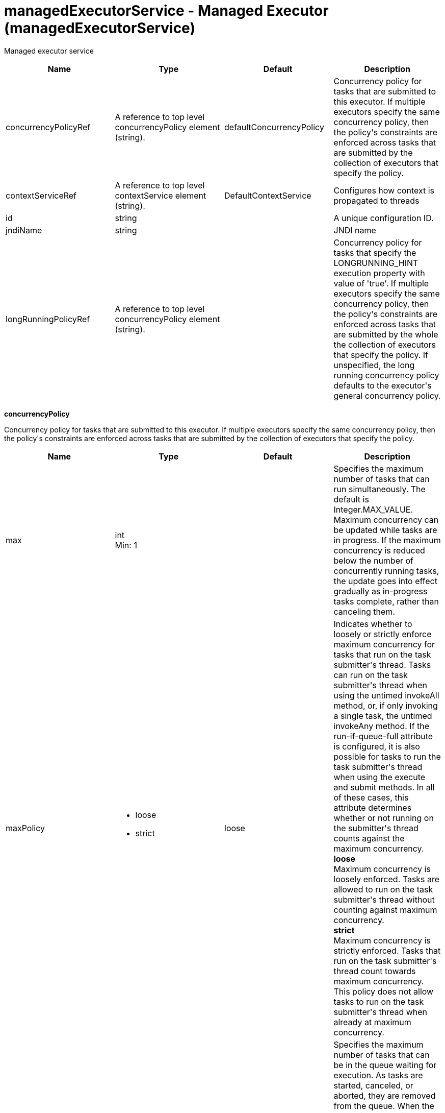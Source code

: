 = +managedExecutorService - Managed Executor+ (+managedExecutorService+)
:stylesheet: ../config.css
:linkcss: 
:nofooter: 

+Managed executor service+

[cols="a,a,a,a",width="100%"]
|===
|Name|Type|Default|Description

|+concurrencyPolicyRef+

|A reference to top level concurrencyPolicy element (string).

|+defaultConcurrencyPolicy+

|+Concurrency policy for tasks that are submitted to this executor. If multiple executors specify the same concurrency policy, then the policy's constraints are enforced across tasks that are submitted by the collection of executors that specify the policy.+

|+contextServiceRef+

|A reference to top level contextService element (string).

|+DefaultContextService+

|+Configures how context is propagated to threads+

|+id+

|string

|

|+A unique configuration ID.+

|+jndiName+

|string

|

|+JNDI name+

|+longRunningPolicyRef+

|A reference to top level concurrencyPolicy element (string).

|

|+Concurrency policy for tasks that specify the LONGRUNNING_HINT execution property with value of 'true'. If multiple executors specify the same concurrency policy, then the policy's constraints are enforced across tasks that are submitted by the whole the collection of executors that specify the policy. If unspecified, the long running concurrency policy defaults to the executor's general concurrency policy.+
|===
[#+concurrencyPolicy+]*concurrencyPolicy*

+Concurrency policy for tasks that are submitted to this executor. If multiple executors specify the same concurrency policy, then the policy's constraints are enforced across tasks that are submitted by the collection of executors that specify the policy.+


[cols="a,a,a,a",width="100%"]
|===
|Name|Type|Default|Description

|+max+

|int +
Min: +1+ +


|

|+Specifies the maximum number of tasks that can run simultaneously. The default is Integer.MAX_VALUE. Maximum concurrency can be updated while tasks are in progress. If the maximum concurrency is reduced below the number of concurrently running tasks, the update goes into effect gradually as in-progress tasks complete, rather than canceling them.+

|+maxPolicy+

|* +loose+
* +strict+


|+loose+

|+Indicates whether to loosely or strictly enforce maximum concurrency for tasks that run on the task submitter's thread. Tasks can run on the task submitter's thread when using the untimed invokeAll method, or, if only invoking a single task, the untimed invokeAny method. If the run-if-queue-full attribute is configured, it is also possible for tasks to run the task submitter's thread when using the execute and submit methods. In all of these cases, this attribute determines whether or not running on the submitter's thread counts against the maximum concurrency.+ +
*+loose+* +
+Maximum concurrency is loosely enforced. Tasks are allowed to run on the task submitter's thread without counting against maximum concurrency.+ +
*+strict+* +
+Maximum concurrency is strictly enforced. Tasks that run on the task submitter's thread count towards maximum concurrency. This policy does not allow tasks to run on the task submitter's thread when already at maximum concurrency.+

|+maxQueueSize+

|int +
Min: +1+ +


|

|+Specifies the maximum number of tasks that can be in the queue waiting for execution. As tasks are started, canceled, or aborted, they are removed from the queue. When the queue is at capacity and another task is submitted, the behavior is determined by the maximum wait for enqueue and run-if-queue-full attributes. To ensure that a specific number of tasks can be queued within a short interval of time, use a maximum queue size that is at least as large as that amount. The default maximum queue size is Integer.MAX_VALUE. Maximum queue size can be updated while tasks are both in progress or queued for execution. If the maximum queue size is reduced below the current number of queued tasks, the update goes into effect gradually rather than automatically canceling the excess queued tasks.+

|+maxWaitForEnqueue+

|A period of time with millisecond precision

|+0+

|+Specifies the maximum duration of time to wait for enqueuing a task. If unable to enqueue the task within this interval, the task submission is subject to the run-if-queue-full policy. When the maximum wait for enqueue is updated, the update applies only to tasks submitted after that point. Tasks submissions that were already waiting for a queue position continue to wait per the previously configured value. Specify a positive integer followed by a unit of time, which can be hours (h), minutes (m), seconds (s), or milliseconds (ms). For example, specify 500 milliseconds as 500ms. You can include multiple values in a single entry. For example, 1s500ms is equivalent to 1.5 seconds.+

|+runIfQueueFull+

|boolean

|+false+

|+Applies when using the &lt;execute&gt; or &lt;submit&gt; methods. Indicates whether or not to run the task on the submitter's thread when the queue is full and the maximum wait for enqueue was exceeded. If the maximum policy is configured to strict, the ability to run on the submitter's thread is additionally contingent on the maximum concurrency constraint. If the task cannot run on the submitter's thread, the task submission is rejected after the maximum wait for enqueue elapses.+

|+startTimeout+

|A period of time with millisecond precision

|

|+Specifies the maximum amount of time that may elapse between the task submission and the task start. By default, tasks do not time out. If both a maximum wait for enqueue and a start timeout are enabled, configure the start timeout to be larger than the maximum wait for enqueue. When the start timeout is updated while in use, the new start timeout value applies to tasks submitted after the update occurs. Specify a positive integer followed by a unit of time, which can be hours (h), minutes (m), seconds (s), or milliseconds (ms). For example, specify 500 milliseconds as 500ms. You can include multiple values in a single entry. For example, 1s500ms is equivalent to 1.5 seconds.+
|===
[#+contextService+]*contextService*

+Configures how context is propagated to threads+


[cols="a,a,a,a",width="100%"]
|===
|Name|Type|Default|Description

|+jndiName+

|string

|

|+JNDI name+

|+onError+

|* +FAIL+
* +IGNORE+
* +WARN+


|+WARN+

|+Determines the action to take in response to configuration errors. For example, if securityContext is configured for this contextService, but the security feature is not enabled, then onError determines whether to fail, raise a warning, or ignore the parts of the configuration which are incorrect.+ +
*+FAIL+* +
+Server will issue a warning or error message on the first error occurrence and then stop the server.+ +
*+IGNORE+* +
+Server will not issue any warning and error messages when it incurs a configuration error.+ +
*+WARN+* +
+Server will issue warning and error messages when it incurs a configuration error.+

4+|*+Advanced Properties+*

|+baseContextRef+

|A reference to top level contextService element (string).

|

|+Specifies a base context service from which to inherit context that is not already defined on this context service.+
|===
[#+contextService/baseContext+]*contextService > baseContext*

+Specifies a base context service from which to inherit context that is not already defined on this context service.+


[cols="a,a,a,a",width="100%"]
|===
|Name|Type|Default|Description

|+id+

|string

|

|+A unique configuration ID.+

|+jndiName+

|string

|

|+JNDI name+

|+onError+

|* +FAIL+
* +IGNORE+
* +WARN+


|+WARN+

|+Determines the action to take in response to configuration errors. For example, if securityContext is configured for this contextService, but the security feature is not enabled, then onError determines whether to fail, raise a warning, or ignore the parts of the configuration which are incorrect.+ +
*+FAIL+* +
+Server will issue a warning or error message on the first error occurrence and then stop the server.+ +
*+IGNORE+* +
+Server will not issue any warning and error messages when it incurs a configuration error.+ +
*+WARN+* +
+Server will issue warning and error messages when it incurs a configuration error.+

4+|*+Advanced Properties+*

|+baseContextRef+

|A reference to top level contextService element (string).

|

|+Specifies a base context service from which to inherit context that is not already defined on this context service.+
|===
[#+contextService/baseContext/baseContext+]*contextService > baseContext > baseContext*

+Specifies a base context service from which to inherit context that is not already defined on this context service.+


[#+contextService/baseContext/classloaderContext+]*contextService > baseContext > classloaderContext*

+A unique configuration ID.+


[cols="a,a,a,a",width="100%"]
|===
|Name|Type|Default|Description

|+id+

|string

|

|+A unique configuration ID.+
|===
[#+contextService/baseContext/jeeMetadataContext+]*contextService > baseContext > jeeMetadataContext*

+A unique configuration ID.+


[cols="a,a,a,a",width="100%"]
|===
|Name|Type|Default|Description

|+id+

|string

|

|+A unique configuration ID.+
|===
[#+contextService/baseContext/securityContext+]*contextService > baseContext > securityContext*

+A unique configuration ID.+


[cols="a,a,a,a",width="100%"]
|===
|Name|Type|Default|Description

|+id+

|string

|

|+A unique configuration ID.+
|===
[#+contextService/classloaderContext+]*contextService > classloaderContext*

+A unique configuration ID.+


[cols="a,a,a,a",width="100%"]
|===
|Name|Type|Default|Description

|+id+

|string

|

|+A unique configuration ID.+
|===
[#+contextService/jeeMetadataContext+]*contextService > jeeMetadataContext*

+A unique configuration ID.+


[cols="a,a,a,a",width="100%"]
|===
|Name|Type|Default|Description

|+id+

|string

|

|+A unique configuration ID.+
|===
[#+contextService/securityContext+]*contextService > securityContext*

+A unique configuration ID.+


[cols="a,a,a,a",width="100%"]
|===
|Name|Type|Default|Description

|+id+

|string

|

|+A unique configuration ID.+
|===
[#+longRunningPolicy+]*longRunningPolicy*

+Concurrency policy for tasks that specify the LONGRUNNING_HINT execution property with value of 'true'. If multiple executors specify the same concurrency policy, then the policy's constraints are enforced across tasks that are submitted by the whole the collection of executors that specify the policy. If unspecified, the long running concurrency policy defaults to the executor's general concurrency policy.+


[cols="a,a,a,a",width="100%"]
|===
|Name|Type|Default|Description

|+max+

|int +
Min: +1+ +


|

|+Specifies the maximum number of tasks that can run simultaneously. The default is Integer.MAX_VALUE. Maximum concurrency can be updated while tasks are in progress. If the maximum concurrency is reduced below the number of concurrently running tasks, the update goes into effect gradually as in-progress tasks complete, rather than canceling them.+

|+maxPolicy+

|* +loose+
* +strict+


|+loose+

|+Indicates whether to loosely or strictly enforce maximum concurrency for tasks that run on the task submitter's thread. Tasks can run on the task submitter's thread when using the untimed invokeAll method, or, if only invoking a single task, the untimed invokeAny method. If the run-if-queue-full attribute is configured, it is also possible for tasks to run the task submitter's thread when using the execute and submit methods. In all of these cases, this attribute determines whether or not running on the submitter's thread counts against the maximum concurrency.+ +
*+loose+* +
+Maximum concurrency is loosely enforced. Tasks are allowed to run on the task submitter's thread without counting against maximum concurrency.+ +
*+strict+* +
+Maximum concurrency is strictly enforced. Tasks that run on the task submitter's thread count towards maximum concurrency. This policy does not allow tasks to run on the task submitter's thread when already at maximum concurrency.+

|+maxQueueSize+

|int +
Min: +1+ +


|

|+Specifies the maximum number of tasks that can be in the queue waiting for execution. As tasks are started, canceled, or aborted, they are removed from the queue. When the queue is at capacity and another task is submitted, the behavior is determined by the maximum wait for enqueue and run-if-queue-full attributes. To ensure that a specific number of tasks can be queued within a short interval of time, use a maximum queue size that is at least as large as that amount. The default maximum queue size is Integer.MAX_VALUE. Maximum queue size can be updated while tasks are both in progress or queued for execution. If the maximum queue size is reduced below the current number of queued tasks, the update goes into effect gradually rather than automatically canceling the excess queued tasks.+

|+maxWaitForEnqueue+

|A period of time with millisecond precision

|+0+

|+Specifies the maximum duration of time to wait for enqueuing a task. If unable to enqueue the task within this interval, the task submission is subject to the run-if-queue-full policy. When the maximum wait for enqueue is updated, the update applies only to tasks submitted after that point. Tasks submissions that were already waiting for a queue position continue to wait per the previously configured value. Specify a positive integer followed by a unit of time, which can be hours (h), minutes (m), seconds (s), or milliseconds (ms). For example, specify 500 milliseconds as 500ms. You can include multiple values in a single entry. For example, 1s500ms is equivalent to 1.5 seconds.+

|+runIfQueueFull+

|boolean

|+false+

|+Applies when using the &lt;execute&gt; or &lt;submit&gt; methods. Indicates whether or not to run the task on the submitter's thread when the queue is full and the maximum wait for enqueue was exceeded. If the maximum policy is configured to strict, the ability to run on the submitter's thread is additionally contingent on the maximum concurrency constraint. If the task cannot run on the submitter's thread, the task submission is rejected after the maximum wait for enqueue elapses.+

|+startTimeout+

|A period of time with millisecond precision

|

|+Specifies the maximum amount of time that may elapse between the task submission and the task start. By default, tasks do not time out. If both a maximum wait for enqueue and a start timeout are enabled, configure the start timeout to be larger than the maximum wait for enqueue. When the start timeout is updated while in use, the new start timeout value applies to tasks submitted after the update occurs. Specify a positive integer followed by a unit of time, which can be hours (h), minutes (m), seconds (s), or milliseconds (ms). For example, specify 500 milliseconds as 500ms. You can include multiple values in a single entry. For example, 1s500ms is equivalent to 1.5 seconds.+
|===
